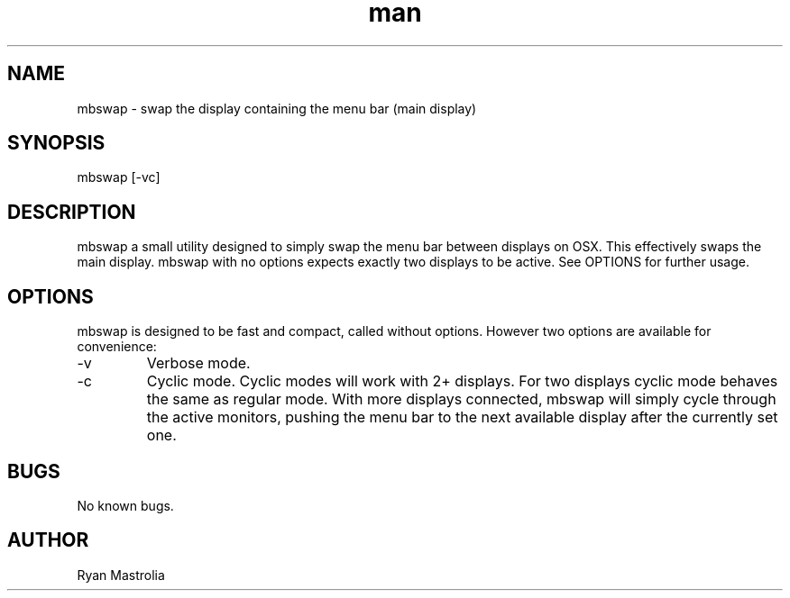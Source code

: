 .\" Manpage for mbswap (switchMainDisplay).
.\" Created by Ryan Mastrolia.
.TH man 1 "1.0" "mbswap  man page"
.SH NAME
mbswap \- swap the display containing the menu bar (main display)
.SH SYNOPSIS
mbswap [-vc]
.SH DESCRIPTION
mbswap a small utility designed to simply swap the menu bar between displays on OSX. This effectively swaps the main display.
mbswap with no options expects exactly two displays to be active. See OPTIONS for further usage.
.SH OPTIONS
mbswap is designed to be fast and compact, called without options. However two options are available for convenience:
.IP -v
Verbose mode.
.IP -c
Cyclic mode. Cyclic modes will work with 2+ displays. For two displays cyclic mode behaves the same as regular mode. With more displays connected, mbswap will simply cycle through the active monitors, pushing the menu bar to the next available display after the currently set one.
.SH BUGS
No known bugs.
.SH AUTHOR
Ryan Mastrolia
